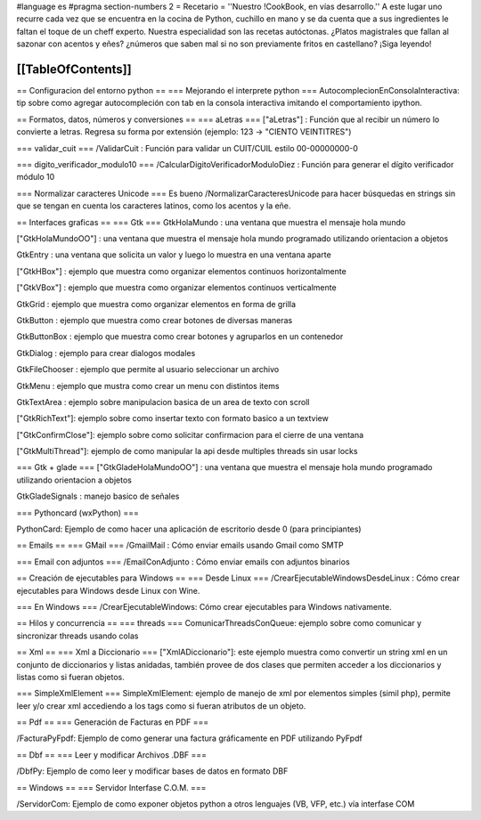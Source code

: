 #language es
#pragma section-numbers 2
= Recetario =
''Nuestro !CookBook, en vías desarrollo.'' A este lugar uno recurre cada vez que se encuentra en la cocina de Python, cuchillo en mano y se da cuenta que a sus ingredientes le faltan el toque de un cheff experto. Nuestra especialidad son las recetas autóctonas. ¿Platos magistrales que fallan al sazonar con acentos y eñes? ¿números que saben mal si no son previamente fritos en castellano? ¡Siga leyendo!

[[TableOfContents]]
----

== Configuracion del entorno python ==
=== Mejorando el interprete python ===
AutocomplecionEnConsolaInteractiva: tip sobre como agregar autocompleción con tab en la consola interactiva imitando el comportamiento ipython.

== Formatos, datos, números y conversiones ==
=== aLetras ===
["aLetras"] : Función que al recibir un número lo convierte a letras. Regresa su forma por extensión (ejemplo: 123 -> "CIENTO VEINTITRES")

=== validar_cuit ===
/ValidarCuit : Función para validar un CUIT/CUIL estilo 00-00000000-0

=== digito_verificador_modulo10 ===
/CalcularDigitoVerificadorModuloDiez : Función para generar el dígito verificador módulo 10

=== Normalizar caracteres Unicode ===
Es bueno /NormalizarCaracteresUnicode para hacer búsquedas en strings sin que se tengan en cuenta los caracteres latinos, como los acentos y la eñe.

== Interfaces graficas ==
=== Gtk ===
GtkHolaMundo : una ventana que muestra el mensaje hola mundo

["GtkHolaMundoOO"] : una ventana que muestra el mensaje hola mundo programado utilizando orientacion a objetos

GtkEntry : una ventana que solicita un valor y luego lo muestra en una ventana aparte

["GtkHBox"] : ejemplo que muestra como organizar elementos continuos horizontalmente

["GtkVBox"] : ejemplo que muestra como organizar elementos continuos verticalmente

GtkGrid : ejemplo que muestra como organizar elementos en forma de grilla

GtkButton : ejemplo que muestra como crear botones de diversas maneras

GtkButtonBox : ejemplo que muestra como crear botones y agruparlos en un contenedor

GtkDialog : ejemplo para crear dialogos modales

GtkFileChooser : ejemplo que permite al usuario seleccionar un archivo

GtkMenu :  ejemplo que mustra como crear un menu con distintos items

GtkTextArea : ejemplo sobre manipulacion basica de un area de texto con scroll

["GtkRichText"]: ejemplo sobre como insertar texto con formato basico a un textview

["GtkConfirmClose"]: ejemplo sobre como solicitar confirmacion para el cierre de una ventana

["GtkMultiThread"]: ejemplo de como manipular la api desde multiples threads sin usar locks

=== Gtk + glade ===
["GtkGladeHolaMundoOO"] : una ventana que muestra el mensaje hola mundo programado utilizando orientacion a objetos

GtkGladeSignals : manejo basico de señales

=== Pythoncard (wxPython) ===

PythonCard: Ejemplo de como hacer una aplicación de escritorio desde 0 (para principiantes)

== Emails ==
=== GMail ===
/GmailMail : Cómo enviar emails usando Gmail como SMTP

=== Email con adjuntos ===
/EmailConAdjunto : Cómo enviar emails con adjuntos binarios

== Creación de ejecutables para Windows ==
=== Desde Linux ===
/CrearEjecutableWindowsDesdeLinux : Cómo crear ejecutables para Windows desde Linux con Wine.

=== En Windows ===
/CrearEjecutableWindows: Cómo crear ejecutables para Windows nativamente.

== Hilos y concurrencia ==
=== threads ===
ComunicarThreadsConQueue: ejemplo sobre como comunicar y sincronizar threads usando colas

== Xml ==
=== Xml a Diccionario ===
["XmlADiccionario"]: este ejemplo muestra como convertir un string xml en un conjunto de diccionarios y listas anidadas, también provee de dos clases que permiten acceder a los diccionarios y listas como si fueran objetos.

=== SimpleXmlElement ===
SimpleXmlElement: ejemplo de manejo de xml por elementos simples (simil php), permite leer y/o crear xml accediendo a los tags como si fueran atributos de un objeto.

== Pdf ==
=== Generación de Facturas en PDF ===

/FacturaPyFpdf: Ejemplo de como generar una factura gráficamente en PDF utilizando PyFpdf


== Dbf ==
=== Leer y modificar Archivos .DBF ===

/DbfPy: Ejemplo de como leer y modificar bases de datos en formato DBF 

== Windows ==
=== Servidor Interfase C.O.M. ===

/ServidorCom: Ejemplo de como exponer objetos python a otros lenguajes (VB, VFP, etc.) vía interfase COM
